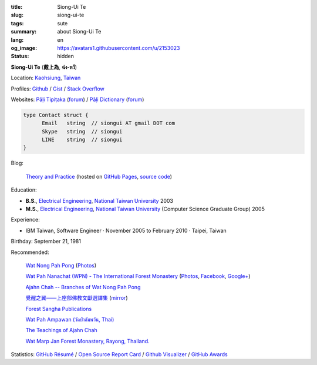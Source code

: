 :title: Siong-Ui Te
:slug: siong-ui-te
:tags: sute
:summary: about Siong-Ui Te
:lang: en
:og_image: https://avatars1.githubusercontent.com/u/2153023
:status: hidden


**Siong-Ui Te** (**戴上為**, **ฉ่ง-หวี**)

Location: `Kaohsiung <http://en.wikipedia.org/wiki/Kaohsiung>`_,
`Taiwan <http://en.wikipedia.org/wiki/Taiwan>`_

Profiles:
`Github <https://github.com/siongui>`_ /
`Gist <https://gist.github.com/siongui>`_ /
`Stack Overflow <http://stackoverflow.com/users/2350927/siongui>`_

Websites:
`Pāḷi Tipiṭaka <http://epalitipitaka.appspot.com/>`_
(`forum <https://groups.google.com/d/forum/palidictpk>`_) /
`Pāḷi Dictionary <https://siongui.github.io/pali-dictionary/>`_
(`forum <https://groups.google.com/d/forum/palidictpk>`_)

.. code-block:: go

  type Contact struct {
  	Email	string	// siongui AT gmail DOT com
  	Skype	string	// siongui
  	LINE	string	// siongui
  }

.. Idea stolen from http://constd.com/about.md

Blog:

  `Theory and Practice <https://siongui.github.io/>`__
  (hosted on `GitHub Pages <https://pages.github.com/>`_,
  `source code <https://github.com/siongui/userpages>`_)

Education:

- **B.S.**, `Electrical Engineering`_, `National Taiwan University`_ 2003
- **M.S.**, `Electrical Engineering`_, `National Taiwan University`_
  (Computer Science Graduate Group) 2005

Experience:

- IBM Taiwan,
  Software Engineer · November 2005 to February 2010 · Taipei, Taiwan

Birthday: September 21, 1981

Recommended:

  `Wat Nong Pah Pong <http://www.watnongpahpong.org/indexe.php>`_
  (`Photos <https://picasaweb.google.com/105008812818042996376>`__)

  `Wat Pah Nanachat (WPN) - The International Forest Monastery <http://www.watpahnanachat.org/>`_
  (`Photos <https://picasaweb.google.com/105007927083171937889>`__,
  `Facebook <https://www.facebook.com/pages/Wat-Pah-Nanachat-The-International-Forest-Monastery-WPN-%E0%B8%A7%E0%B8%B1%E0%B8%94%E0%B8%9B%E0%B9%88%E0%B8%B2%E0%B8%99%E0%B8%B2%E0%B8%99%E0%B8%B2%E0%B8%8A%E0%B8%B2%E0%B8%95%E0%B8%B4/152820321494231>`__,
  `Google+ <https://plus.google.com/+InternationalForestMonasteryWatPahNanachat>`__)

  `Ajahn Chah -- Branches of Wat Nong Pah Pong <http://www.wpp-branches.net/en/index.php>`_

  `覺醒之翼——上座部佛教文獻選譯集 <http://www.theravadacn.org/DhammaIndex2.htm>`_
  (`mirror <http://www.dhammatalks.org/Dhamma/DhammaIndex2.htm>`__)

  `Forest Sangha Publications <http://forestsanghapublications.org/>`_

  `Wat Pah Ampawan (วัดป่าอัมพวัน, Thai) <http://www.watpahampawan.com/>`_

  `The Teachings of Ajahn Chah <https://www.ajahnchah.org/>`_

  `Wat Marp Jan Forest Monastery, Rayong, Thailand. <http://www.watmarpjan.org/en/>`_

Statistics:
`GitHub Résumé <http://resume.github.io/?siongui>`_ /
`Open Source Report Card <http://osrc.dfm.io/siongui>`_ /
`Github Visualizer <http://artzub.com/ghv/#user=siongui>`_ /
`GitHub Awards <http://github-awards.com/users/siongui>`_

.. _National Taiwan University: http://www.ntu.edu.tw/english/
.. _Electrical Engineering: https://www.ee.ntu.edu.tw/en/
